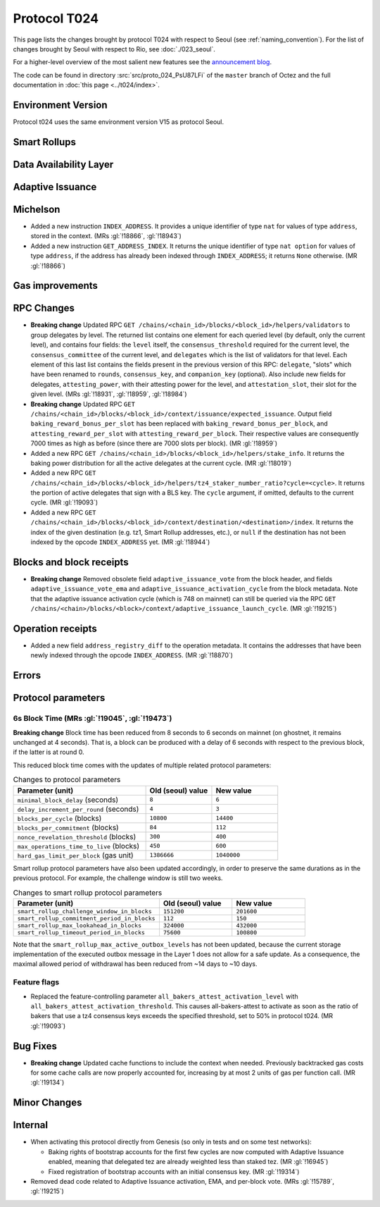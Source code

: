 Protocol T024
=================

This page lists the changes brought by protocol T024 with respect
to Seoul (see :ref:`naming_convention`).
For the list of changes brought by Seoul with respect to Rio, see :doc:`./023_seoul`.

For a higher-level overview of the most salient new features see the
`announcement blog <https://research-development.nomadic-labs.com/blog.html>`__.

The code can be found in directory :src:`src/proto_024_PsU87LFi` of the ``master``
branch of Octez and the full documentation in :doc:`this page <../t024/index>`.

Environment Version
-------------------

Protocol t024 uses the same environment version V15 as protocol
Seoul.


Smart Rollups
-------------

Data Availability Layer
-----------------------

Adaptive Issuance
-----------------

Michelson
---------

- Added a new instruction ``INDEX_ADDRESS``. It provides a unique
  identifier of type ``nat`` for values of type ``address``, stored in
  the context. (MRs :gl:`!18866`, :gl:`!18943`)

- Added a new instruction ``GET_ADDRESS_INDEX``. It returns the unique
  identifier of type ``nat option`` for values of type ``address``, if
  the address has already been indexed through ``INDEX_ADDRESS``; it
  returns ``None`` otherwise. (MR :gl:`!18866`)


Gas improvements
----------------

RPC Changes
-----------

- **Breaking change** Updated RPC ``GET
  /chains/<chain_id>/blocks/<block_id>/helpers/validators`` to group
  delegates by level. The returned list contains one element for each
  queried level (by default, only the current level), and contains
  four fields: the ``level`` itself, the ``consensus_threshold``
  required for the current level, the ``consensus_committee`` of the
  current level, and ``delegates`` which is the list of validators for
  that level. Each element of this last list contains the fields
  present in the previous version of this RPC: ``delegate``, "slots"
  which have been renamed to ``rounds``, ``consensus_key``, and
  ``companion_key`` (optional).  Also include new fields for
  delegates, ``attesting_power``, with their attesting power for the
  level, and ``attestation_slot``, their slot for the given level.
  (MRs :gl:`!18931`, :gl:`!18959`, :gl:`!18984`)

- **Breaking change** Updated RPC ``GET
  /chains/<chain_id>/blocks/<block_id>/context/issuance/expected_issuance``.
  Output field ``baking_reward_bonus_per_slot`` has been replaced with
  ``baking_reward_bonus_per_block``, and ``attesting_reward_per_slot``
  with ``attesting_reward_per_block``. Their respective values are
  consequently 7000 times as high as before (since there are 7000
  slots per block). (MR :gl:`!18959`)

- Added a new RPC ``GET
  /chains/<chain_id>/blocks/<block_id>/helpers/stake_info``. It
  returns the baking power distribution for all the active delegates
  at the current cycle. (MR :gl:`!18019`)

- Added a new RPC ``GET
  /chains/<chain_id>/blocks/<block_id>/helpers/tz4_staker_number_ratio?cycle=<cycle>``.
  It returns the portion of active delegates that sign with a BLS key.
  The ``cycle`` argument, if omitted, defaults to the current
  cycle. (MR :gl:`!19093`)

- Added a new RPC ``GET
  /chains/<chain_id>/blocks/<block_id>/context/destination/<destination>/index``.
  It returns the index of the given destination (e.g. tz1, Smart
  Rollup addresses, etc.), or ``null`` if the destination has not been
  indexed by the opcode ``INDEX_ADDRESS`` yet. (MR :gl:`!18944`)


Blocks and block receipts
-------------------------

- **Breaking change** Removed obsolete field
  ``adaptive_issuance_vote`` from the block header, and fields
  ``adaptive_issuance_vote_ema`` and
  ``adaptive_issuance_activation_cycle`` from the block metadata. Note
  that the adaptive issuance activation cycle (which is 748 on
  mainnet) can still be queried via the RPC ``GET
  /chains/<chain>/blocks/<block>/context/adaptive_issuance_launch_cycle``. (MR
  :gl:`!19215`)


Operation receipts
------------------

- Added a new field ``address_registry_diff`` to the operation
  metadata. It contains the addresses that have been newly indexed
  through the opcode ``INDEX_ADDRESS``. (MR :gl:`!18870`)


Errors
------

Protocol parameters
-------------------

.. _6s_block_time_parameters_t024:

6s Block Time (MRs :gl:`!19045`, :gl:`!19473`)
^^^^^^^^^^^^^^^^^^^^^^^^^^^^^^^^^^^^^^^^^^^^^^

**Breaking change** Block time has been reduced from 8 seconds to 6
seconds on mainnet (on ghostnet, it remains unchanged at 4
seconds). That is, a block can be produced with a delay of 6 seconds
with respect to the previous block, if the latter is at round 0.

This reduced block time comes with the updates of multiple related
protocol parameters:

.. list-table:: Changes to protocol parameters
   :widths: 50 25 25
   :header-rows: 1

   * - Parameter (unit)
     - Old (seoul) value
     - New value
   * - ``minimal_block_delay`` (seconds)
     - ``8``
     - ``6``
   * - ``delay_increment_per_round`` (seconds)
     - ``4``
     - ``3``
   * - ``blocks_per_cycle`` (blocks)
     - ``10800``
     - ``14400``
   * - ``blocks_per_commitment`` (blocks)
     - ``84``
     - ``112``
   * - ``nonce_revelation_threshold`` (blocks)
     - ``300``
     - ``400``
   * - ``max_operations_time_to_live`` (blocks)
     - ``450``
     - ``600``
   * - ``hard_gas_limit_per_block`` (gas unit)
     - ``1386666``
     - ``1040000``

Smart rollup protocol parameters have also been updated accordingly,
in order to preserve the same durations as in the previous
protocol. For example, the challenge window is still two weeks.

.. list-table:: Changes to smart rollup protocol parameters
   :widths: 50 25 25
   :header-rows: 1

   * - Parameter (unit)
     - Old (seoul) value
     - New value
   * - ``smart_rollup_challenge_window_in_blocks``
     - ``151200``
     - ``201600``
   * - ``smart_rollup_commitment_period_in_blocks``
     - ``112``
     - ``150``
   * - ``smart_rollup_max_lookahead_in_blocks``
     - ``324000``
     - ``432000``
   * - ``smart_rollup_timeout_period_in_blocks``
     - ``75600``
     - ``100800``

Note that the ``smart_rollup_max_active_outbox_levels`` has not been
updated, because the current storage implementation of the executed
outbox message in the Layer 1 does not allow for a safe update. As a
consequence, the maximal allowed period of withdrawal has been reduced
from ~14 days to ~10 days.


Feature flags
^^^^^^^^^^^^^

- Replaced the feature-controlling parameter
  ``all_bakers_attest_activation_level`` with
  ``all_bakers_attest_activation_threshold``. This causes
  all-bakers-attest to activate as soon as the ratio of bakers that
  use a tz4 consensus keys exceeds the specified threshold, set to 50%
  in protocol t024. (MR :gl:`!19093`)


Bug Fixes
---------

- **Breaking change** Updated cache functions to include the context
  when needed. Previously backtracked gas costs for some cache calls
  are now properly accounted for, increasing by at most 2 units of gas
  per function call. (MR :gl:`!19134`)


Minor Changes
-------------

Internal
--------

- When activating this protocol directly from Genesis (so only in
  tests and on some test networks):

  + Baking rights of bootstrap accounts for the first few cycles are
    now computed with Adaptive Issuance enabled, meaning that
    delegated tez are already weighted less than staked tez. (MR
    :gl:`!16945`)

  + Fixed registration of bootstrap accounts with an initial consensus
    key. (MR :gl:`!19314`)

- Removed dead code related to Adaptive Issuance activation, EMA, and
  per-block vote. (MRs :gl:`!15789`, :gl:`!19215`)
